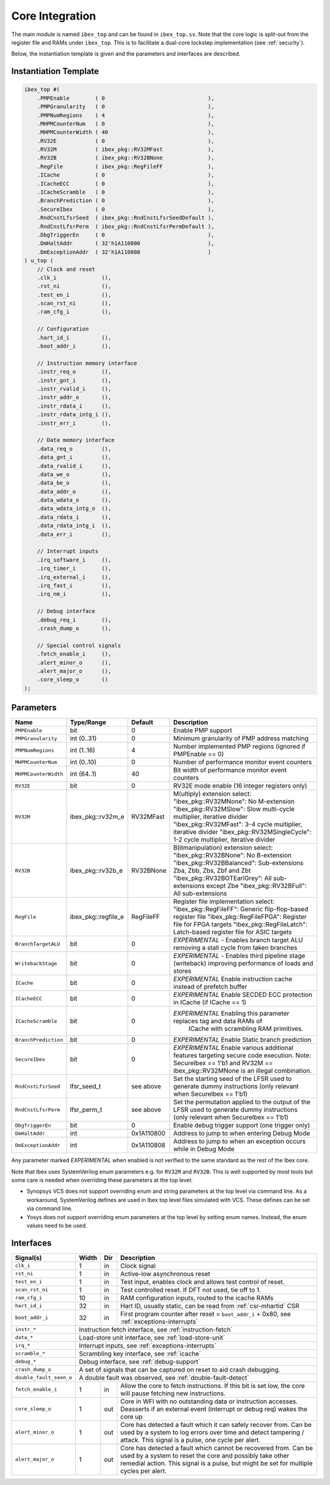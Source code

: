 .. _core-integration:

Core Integration
================

The main module is named ``ibex_top`` and can be found in ``ibex_top.sv``.
Note that the core logic is split-out from the register file and RAMs under ``ibex_top``.
This is to facilitate a dual-core lockstep implementation (see :ref:`security`).

Below, the instantiation template is given and the parameters and interfaces are described.

Instantiation Template
----------------------

.. code-block:: verilog

  ibex_top #(
      .PMPEnable        ( 0                                ),
      .PMPGranularity   ( 0                                ),
      .PMPNumRegions    ( 4                                ),
      .MHPMCounterNum   ( 0                                ),
      .MHPMCounterWidth ( 40                               ),
      .RV32E            ( 0                                ),
      .RV32M            ( ibex_pkg::RV32MFast              ),
      .RV32B            ( ibex_pkg::RV32BNone              ),
      .RegFile          ( ibex_pkg::RegFileFF              ),
      .ICache           ( 0                                ),
      .ICacheECC        ( 0                                ),
      .ICacheScramble   ( 0                                ),
      .BranchPrediction ( 0                                ),
      .SecureIbex       ( 0                                ),
      .RndCnstLfsrSeed  ( ibex_pkg::RndCnstLfsrSeedDefault ),
      .RndCnstLfsrPerm  ( ibex_pkg::RndCnstLfsrPermDefault ),
      .DbgTriggerEn     ( 0                                ),
      .DmHaltAddr       ( 32'h1A110800                     ),
      .DmExceptionAddr  ( 32'h1A110808                     )
  ) u_top (
      // Clock and reset
      .clk_i              (),
      .rst_ni             (),
      .test_en_i          (),
      .scan_rst_ni        (),
      .ram_cfg_i          (),

      // Configuration
      .hart_id_i          (),
      .boot_addr_i        (),

      // Instruction memory interface
      .instr_req_o        (),
      .instr_gnt_i        (),
      .instr_rvalid_i     (),
      .instr_addr_o       (),
      .instr_rdata_i      (),
      .instr_rdata_intg_i (),
      .instr_err_i        (),

      // Data memory interface
      .data_req_o         (),
      .data_gnt_i         (),
      .data_rvalid_i      (),
      .data_we_o          (),
      .data_be_o          (),
      .data_addr_o        (),
      .data_wdata_o       (),
      .data_wdata_intg_o  (),
      .data_rdata_i       (),
      .data_rdata_intg_i  (),
      .data_err_i         (),

      // Interrupt inputs
      .irq_software_i     (),
      .irq_timer_i        (),
      .irq_external_i     (),
      .irq_fast_i         (),
      .irq_nm_i           (),

      // Debug interface
      .debug_req_i        (),
      .crash_dump_o       (),

      // Special control signals
      .fetch_enable_i     (),
      .alert_minor_o      (),
      .alert_major_o      (),
      .core_sleep_o       ()
  );

Parameters
----------

+------------------------------+---------------------+------------+-----------------------------------------------------------------------+
| Name                         | Type/Range          | Default    | Description                                                           |
+==============================+=====================+============+=======================================================================+
| ``PMPEnable``                | bit                 | 0          | Enable PMP support                                                    |
+------------------------------+---------------------+------------+-----------------------------------------------------------------------+
| ``PMPGranularity``           | int (0..31)         | 0          | Minimum granularity of PMP address matching                           |
+------------------------------+---------------------+------------+-----------------------------------------------------------------------+
| ``PMPNumRegions``            | int (1..16)         | 4          | Number implemented PMP regions (ignored if PMPEnable == 0)            |
+------------------------------+---------------------+------------+-----------------------------------------------------------------------+
| ``MHPMCounterNum``           | int (0..10)         | 0          | Number of performance monitor event counters                          |
+------------------------------+---------------------+------------+-----------------------------------------------------------------------+
| ``MHPMCounterWidth``         | int (64..1)         | 40         | Bit width of performance monitor event counters                       |
+------------------------------+---------------------+------------+-----------------------------------------------------------------------+
| ``RV32E``                    | bit                 | 0          | RV32E mode enable (16 integer registers only)                         |
+------------------------------+---------------------+------------+-----------------------------------------------------------------------+
| ``RV32M``                    | ibex_pkg::rv32m_e   | RV32MFast  | M(ultiply) extension select:                                          |
|                              |                     |            | "ibex_pkg::RV32MNone": No M-extension                                 |
|                              |                     |            | "ibex_pkg::RV32MSlow": Slow multi-cycle multiplier, iterative divider |
|                              |                     |            | "ibex_pkg::RV32MFast": 3-4 cycle multiplier, iterative divider        |
|                              |                     |            | "ibex_pkg::RV32MSingleCycle": 1-2 cycle multiplier, iterative divider |
+------------------------------+---------------------+------------+-----------------------------------------------------------------------+
| ``RV32B``                    | ibex_pkg::rv32b_e   | RV32BNone  | B(itmanipulation) extension select:                                   |
|                              |                     |            | "ibex_pkg::RV32BNone": No B-extension                                 |
|                              |                     |            | "ibex_pkg::RV32BBalanced": Sub-extensions Zba, Zbb, Zbs, Zbf and Zbt  |
|                              |                     |            | "ibex_pkg::RV32BOTEarlGrey": All sub-extensions except Zbe            |
|                              |                     |            | "ibex_pkg::RV32BFull": All sub-extensions                             |
+------------------------------+---------------------+------------+-----------------------------------------------------------------------+
| ``RegFile``                  | ibex_pkg::regfile_e | RegFileFF  | Register file implementation select:                                  |
|                              |                     |            | "ibex_pkg::RegFileFF": Generic flip-flop-based register file          |
|                              |                     |            | "ibex_pkg::RegFileFPGA": Register file for FPGA targets               |
|                              |                     |            | "ibex_pkg::RegFileLatch": Latch-based register file for ASIC targets  |
+------------------------------+---------------------+------------+-----------------------------------------------------------------------+
| ``BranchTargetALU``          | bit                 | 0          | *EXPERIMENTAL* - Enables branch target ALU removing a stall           |
|                              |                     |            | cycle from taken branches                                             |
+------------------------------+---------------------+------------+-----------------------------------------------------------------------+
| ``WritebackStage``           | bit                 | 0          | *EXPERIMENTAL* - Enables third pipeline stage (writeback)             |
|                              |                     |            | improving performance of loads and stores                             |
+------------------------------+---------------------+------------+-----------------------------------------------------------------------+
| ``ICache``                   | bit                 | 0          | *EXPERIMENTAL* Enable instruction cache instead of prefetch           |
|                              |                     |            | buffer                                                                |
+------------------------------+---------------------+------------+-----------------------------------------------------------------------+
| ``ICacheECC``                | bit                 | 0          | *EXPERIMENTAL* Enable SECDED ECC protection in ICache (if             |
|                              |                     |            | ICache == 1)                                                          |
+------------------------------+---------------------+------------+-----------------------------------------------------------------------+
| ``ICacheScramble``           | bit                 | 0          | *EXPERIMENTAL* Enabling this parameter replaces tag and data RAMs of  |
|                              |                     |            |  ICache with scrambling RAM primitives.                               |
+------------------------------+---------------------+------------+-----------------------------------------------------------------------+
| ``BranchPrediction``         | bit                 | 0          | *EXPERIMENTAL* Enable Static branch prediction                        |
+------------------------------+---------------------+------------+-----------------------------------------------------------------------+
| ``SecureIbex``               | bit                 | 0          | *EXPERIMENTAL* Enable various additional features targeting           |
|                              |                     |            | secure code execution. Note: SecureIbex == 1'b1 and                   |
|                              |                     |            | RV32M == ibex_pkg::RV32MNone is an illegal combination.               |
+------------------------------+---------------------+------------+-----------------------------------------------------------------------+
| ``RndCnstLfsrSeed``          | lfsr_seed_t         | see above  | Set the starting seed of the LFSR used to generate dummy instructions |
|                              |                     |            | (only relevant when SecureIbex == 1'b1)                               |
+------------------------------+---------------------+------------+-----------------------------------------------------------------------+
| ``RndCnstLfsrPerm``          | lfsr_perm_t         | see above  | Set the permutation applied to the output of the LFSR used to         |
|                              |                     |            | generate dummy instructions (only relevant when SecureIbex == 1'b1)   |
+------------------------------+---------------------+------------+-----------------------------------------------------------------------+
| ``DbgTriggerEn``             | bit                 | 0          | Enable debug trigger support (one trigger only)                       |
+------------------------------+---------------------+------------+-----------------------------------------------------------------------+
| ``DmHaltAddr``               | int                 | 0x1A110800 | Address to jump to when entering Debug Mode                           |
+------------------------------+---------------------+------------+-----------------------------------------------------------------------+
| ``DmExceptionAddr``          | int                 | 0x1A110808 | Address to jump to when an exception occurs while in Debug Mode       |
+------------------------------+---------------------+------------+-----------------------------------------------------------------------+

Any parameter marked *EXPERIMENTAL* when enabled is not verified to the same standard as the rest of the Ibex core.

Note that Ibex uses SystemVerilog enum parameters e.g. for ``RV32M`` and ``RV32B``.
This is well supported by most tools but some care is needed when overriding these parameters at the top level:

* Synopsys VCS does not support overriding enum and string parameters at the top level via command line.
  As a workaround, SystemVerilog defines are used in Ibex top level files simulated with VCS.
  These defines can be set via command line.

* Yosys does not support overriding enum parameters at the top level by setting enum names.
  Instead, the enum values need to be used.

Interfaces
----------

+-------------------------+-------------------------+-----+----------------------------------------+
| Signal(s)               | Width                   | Dir | Description                            |
+=========================+=========================+=====+========================================+
| ``clk_i``               | 1                       | in  | Clock signal                           |
+-------------------------+-------------------------+-----+----------------------------------------+
| ``rst_ni``              | 1                       | in  | Active-low asynchronous reset          |
+-------------------------+-------------------------+-----+----------------------------------------+
| ``test_en_i``           | 1                       | in  | Test input, enables clock and allows   |
|                         |                         |     | test control of reset.                 |
+-------------------------+-------------------------+-----+----------------------------------------+
| ``scan_rst_ni``         | 1                       | in  | Test controlled reset.  If DFT not     |
|                         |                         |     | used, tie off to 1.                    |
+-------------------------+-------------------------+-----+----------------------------------------+
| ``ram_cfg_i``           | 10                      | in  | RAM configuration inputs, routed to    |
|                         |                         |     | the icache RAMs                        |
+-------------------------+-------------------------+-----+----------------------------------------+
| ``hart_id_i``           | 32                      | in  | Hart ID, usually static, can be read   |
|                         |                         |     | from :ref:`csr-mhartid` CSR            |
+-------------------------+-------------------------+-----+----------------------------------------+
| ``boot_addr_i``         | 32                      | in  | First program counter after reset      |
|                         |                         |     | = ``boot_addr_i`` + 0x80,              |
|                         |                         |     | see :ref:`exceptions-interrupts`       |
+-------------------------+-------------------------+-----+----------------------------------------+
| ``instr_*``             | Instruction fetch interface, see :ref:`instruction-fetch`              |
+-------------------------+------------------------------------------------------------------------+
| ``data_*``              | Load-store unit interface, see :ref:`load-store-unit`                  |
+-------------------------+------------------------------------------------------------------------+
| ``irq_*``               | Interrupt inputs, see :ref:`exceptions-interrupts`                     |
+-------------------------+-------------------------+-----+----------------------------------------+
| ``scramble_*``          | Scrambling key interface, see :ref:`icache`                            |
+-------------------------+------------------------------------------------------------------------+
| ``debug_*``             | Debug interface, see :ref:`debug-support`                              |
+-------------------------+------------------------------------------------------------------------+
| ``crash_dump_o``        | A set of signals that can be captured on reset to aid crash debugging. |
+-------------------------+------------------------------------------------------------------------+
| ``double_fault_seen_o`` | A double fault was observed, see :ref:`double-fault-detect`            |
+-------------------------+-------------------------+-----+----------------------------------------+
| ``fetch_enable_i``      | 1                       | in  | Allow the core to fetch instructions.  |
|                         |                         |     | If this bit is set low, the core will  |
|                         |                         |     | pause fetching new instructions.       |
+-------------------------+-------------------------+-----+----------------------------------------+
| ``core_sleep_o``        | 1                       | out | Core in WFI with no outstanding data   |
|                         |                         |     | or instruction accesses. Deasserts     |
|                         |                         |     | if an external event (interrupt or     |
|                         |                         |     | debug req) wakes the core up           |
+-------------------------+-------------------------+-----+----------------------------------------+
| ``alert_minor_o``       | 1                       | out | Core has detected a fault which it can |
|                         |                         |     | safely recover from. Can be used by a  |
|                         |                         |     | system to log errors over time and     |
|                         |                         |     | detect tampering / attack. This signal |
|                         |                         |     | is a pulse, one cycle per alert.       |
+-------------------------+-------------------------+-----+----------------------------------------+
| ``alert_major_o``       | 1                       | out | Core has detected a fault which cannot |
|                         |                         |     | be recovered from. Can be used by a    |
|                         |                         |     | system to reset the core and possibly  |
|                         |                         |     | take other remedial action. This       |
|                         |                         |     | signal is a pulse, but might be set    |
|                         |                         |     | for multiple cycles per alert.         |
+-------------------------+-------------------------+-----+----------------------------------------+
